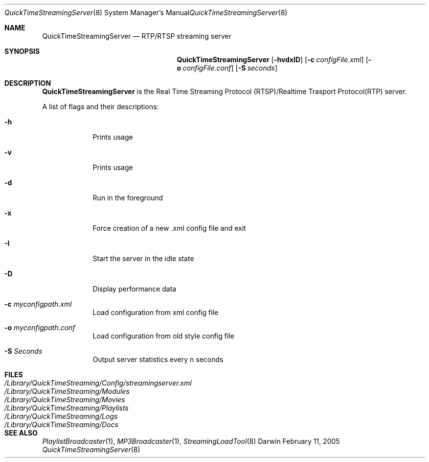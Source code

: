 .Dd February 11, 2005       \" DATE 
.Dt QuickTimeStreamingServer 8       \" Program name and manual section number 
.Os Darwin
.Sh NAME                 \" Section Header - required - don't modify 
.Nm QuickTimeStreamingServer 
.Nd RTP/RTSP streaming server
.Sh SYNOPSIS             \" Section Header - required - don't modify
.Nm
.Op Fl hvdxID              \" [-dvxIh]
.Op Fl c Ar configFile.xml         \" [-c configFile.xml] 
.Op Fl o Ar configFile.conf         \" [-o configFile.conf] 
.Op Fl S Ar seconds         \" [-S seconds] 
.Sh DESCRIPTION          \" Section Header - required - don't modify
.Nm
is the Real Time Streaming Protocol (RTSP)/Realtime Trasport Protocol(RTP) server.
.Pp
A list of flags and their descriptions:
.Bl -tag -width -indent  \" Differs from above in -compact tag removed 
.It Fl h
Prints usage
.It Fl v
Prints usage
.It Fl d                 
Run in the foreground
.It Fl x
Force creation of a new .xml config file and exit
.It Fl I
Start the server in the idle state
.It Fl D
Display performance data
.It Fl c Ar myconfigpath.xml
Load configuration from xml config file
.It Fl o Ar myconfigpath.conf
Load configuration from old style config file
.It Fl S Ar Seconds
Output server statistics every n seconds
.El
.Sh FILES
.Bl -tag -width /Library/QuickTimeStreaming/Config/streamingserver.xml -compact
.It Pa /Library/QuickTimeStreaming/Config/streamingserver.xml
.It Pa /Library/QuickTimeStreaming/Modules
.It Pa /Library/QuickTimeStreaming/Movies
.It Pa /Library/QuickTimeStreaming/Playlists
.It Pa /Library/QuickTimeStreaming/Logs
.It Pa /Library/QuickTimeStreaming/Docs
.El
.Sh SEE ALSO 
.Xr PlaylistBroadcaster 1 , 
.Xr MP3Broadcaster 1 , 
.Xr StreamingLoadTool 8
.\" .Sh BUGS 
.\" .Sh HISTORY 